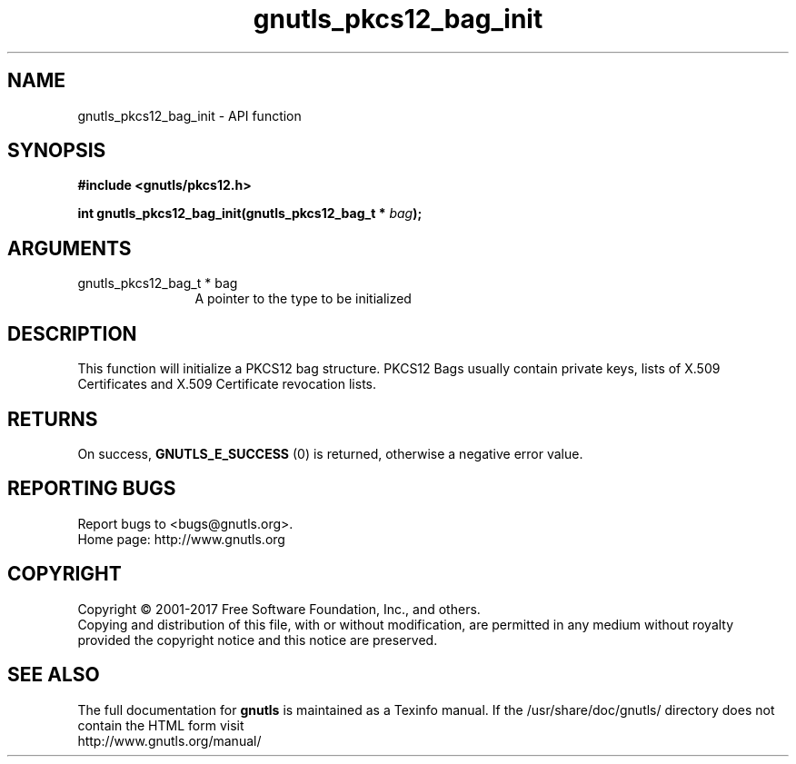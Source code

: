 .\" DO NOT MODIFY THIS FILE!  It was generated by gdoc.
.TH "gnutls_pkcs12_bag_init" 3 "3.5.8" "gnutls" "gnutls"
.SH NAME
gnutls_pkcs12_bag_init \- API function
.SH SYNOPSIS
.B #include <gnutls/pkcs12.h>
.sp
.BI "int gnutls_pkcs12_bag_init(gnutls_pkcs12_bag_t * " bag ");"
.SH ARGUMENTS
.IP "gnutls_pkcs12_bag_t * bag" 12
A pointer to the type to be initialized
.SH "DESCRIPTION"
This function will initialize a PKCS12 bag structure. PKCS12 Bags
usually contain private keys, lists of X.509 Certificates and X.509
Certificate revocation lists.
.SH "RETURNS"
On success, \fBGNUTLS_E_SUCCESS\fP (0) is returned, otherwise a
negative error value.
.SH "REPORTING BUGS"
Report bugs to <bugs@gnutls.org>.
.br
Home page: http://www.gnutls.org

.SH COPYRIGHT
Copyright \(co 2001-2017 Free Software Foundation, Inc., and others.
.br
Copying and distribution of this file, with or without modification,
are permitted in any medium without royalty provided the copyright
notice and this notice are preserved.
.SH "SEE ALSO"
The full documentation for
.B gnutls
is maintained as a Texinfo manual.
If the /usr/share/doc/gnutls/
directory does not contain the HTML form visit
.B
.IP http://www.gnutls.org/manual/
.PP
